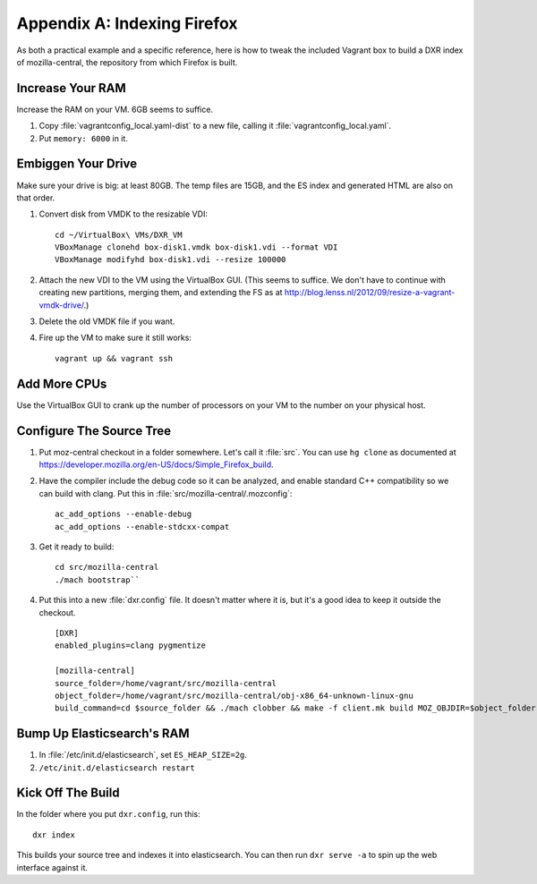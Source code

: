 ============================
Appendix A: Indexing Firefox
============================

As both a practical example and a specific reference, here is how to tweak the
included Vagrant box to build a DXR index of mozilla-central, the repository
from which Firefox is built.

Increase Your RAM
=================

Increase the RAM on your VM. 6GB seems to suffice.

1. Copy :file:`vagrantconfig_local.yaml-dist` to a new file, calling it
   :file:`vagrantconfig_local.yaml`.
2. Put ``memory: 6000`` in it.

Embiggen Your Drive
===================

Make sure your drive is big: at least 80GB. The temp files are 15GB, and the ES index and generated HTML are also on that order.


1. Convert disk from VMDK to the resizable VDI::

    cd ~/VirtualBox\ VMs/DXR_VM
    VBoxManage clonehd box-disk1.vmdk box-disk1.vdi --format VDI
    VBoxManage modifyhd box-disk1.vdi --resize 100000

2. Attach the new VDI to the VM using the VirtualBox GUI. (This seems to
   suffice. We don't have to continue with creating new partitions, merging
   them, and extending the FS as at
   http://blog.lenss.nl/2012/09/resize-a-vagrant-vmdk-drive/.)

3. Delete the old VMDK file if you want.

4. Fire up the VM to make sure it still works::

    vagrant up && vagrant ssh

Add More CPUs
=============

Use the VirtualBox GUI to crank up the number of processors on your VM to the
number on your physical host.

Configure The Source Tree
=========================

1. Put moz-central checkout in a folder somewhere. Let's call it :file:`src`.
   You can use ``hg clone`` as documented at
   https://developer.mozilla.org/en-US/docs/Simple_Firefox_build.

2. Have the compiler include the debug code so it can be analyzed, and enable
   standard C++ compatibility so we can build with clang. Put this in
   :file:`src/mozilla-central/.mozconfig`::

    ac_add_options --enable-debug
    ac_add_options --enable-stdcxx-compat

3. Get it ready to build::

    cd src/mozilla-central
    ./mach bootstrap``

4. Put this into a new :file:`dxr.config` file. It doesn't matter where it is,
   but it's a good idea to keep it outside the checkout. ::

    [DXR]
    enabled_plugins=clang pygmentize

    [mozilla-central]
    source_folder=/home/vagrant/src/mozilla-central
    object_folder=/home/vagrant/src/mozilla-central/obj-x86_64-unknown-linux-gnu
    build_command=cd $source_folder && ./mach clobber && make -f client.mk build MOZ_OBJDIR=$object_folder MOZ_MAKE_FLAGS="-s -j$jobs"

Bump Up Elasticsearch's RAM
===========================

1. In :file:`/etc/init.d/elasticsearch`, set ``ES_HEAP_SIZE=2g``.
2. ``/etc/init.d/elasticsearch restart``

Kick Off The Build
==================

In the folder where you put ``dxr.config``, run this::

    dxr index

This builds your source tree and indexes it into elasticsearch. You can then
run ``dxr serve -a`` to spin up the web interface against it.
